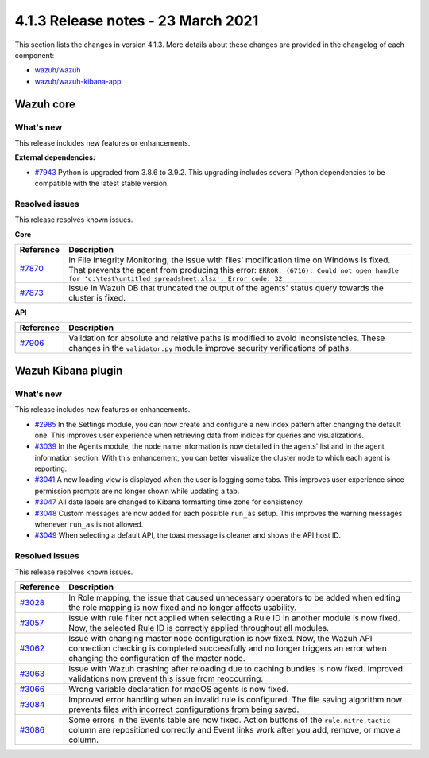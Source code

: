 .. Copyright (C) 2015, Wazuh, Inc.

.. meta::
  :description: Wazuh 4.1.3 has been released. Check out our release notes to discover the changes and additions of this release.

.. _release_4_1_3:

4.1.3 Release notes - 23 March 2021
===================================

This section lists the changes in version 4.1.3. More details about these changes are provided in the changelog of each component:

- `wazuh/wazuh <https://github.com/wazuh/wazuh/blob/v4.1.3/CHANGELOG.md>`_
- `wazuh/wazuh-kibana-app <https://github.com/wazuh/wazuh-kibana-app/blob/4.1-7.10/CHANGELOG.md>`_


Wazuh core
----------

What's new
^^^^^^^^^^

This release includes new features or enhancements. 

**External dependencies:**

- `#7943 <https://github.com/wazuh/wazuh/pull/7943>`_ Python is upgraded from 3.8.6 to 3.9.2. This upgrading includes several Python dependencies to be compatible with the latest stable version. 

Resolved issues
^^^^^^^^^^^^^^^

This release resolves known issues. 

**Core**

======================================================  =============
Reference                                                Description
======================================================  =============
`#7870 <https://github.com/wazuh/wazuh/pull/7870>`_     In File Integrity Monitoring, the issue with files' modification time on Windows is fixed. That prevents the agent from producing this error: ``ERROR: (6716): Could not open handle for 'c:\test\untitled spreadsheet.xlsx'. Error code: 32``
`#7873 <https://github.com/wazuh/wazuh/pull/7873>`_     Issue in Wazuh DB that truncated the output of the agents' status query towards the cluster is fixed.
======================================================  =============

**API** 

======================================================  =============
Reference                                                Description
======================================================  =============
`#7906 <https://github.com/wazuh/wazuh/pull/7906>`_     Validation for absolute and relative paths is modified to avoid inconsistencies. These changes in the ``validator.py`` module improve security verifications of paths.
======================================================  =============

Wazuh Kibana plugin
-------------------

What's new
^^^^^^^^^^

This release includes new features or enhancements. 

- `#2985 <https://github.com/wazuh/wazuh-kibana-app/pull/2985>`_ In the Settings module, you can now create and configure a new index pattern after changing the default one. This improves user experience when retrieving data from indices for queries and visualizations. 
- `#3039 <https://github.com/wazuh/wazuh-kibana-app/pull/3039>`_ In the Agents module, the node name information is now detailed in the agents' list and in the agent information section. With this enhancement, you can better visualize the cluster node to which each agent is reporting.  
- `#3041 <https://github.com/wazuh/wazuh-kibana-app/pull/3041>`_ A new loading view is displayed when the user is logging some tabs. This improves user experience since permission prompts are no longer shown while updating a tab.  
- `#3047 <https://github.com/wazuh/wazuh-kibana-app/pull/3047>`_ All date labels are changed to Kibana formatting time zone for consistency.
- `#3048 <https://github.com/wazuh/wazuh-kibana-app/pull/3048>`_ Custom messages are now added for each possible ``run_as`` setup. This improves the warning messages whenever ``run_as`` is not allowed.
- `#3049 <https://github.com/wazuh/wazuh-kibana-app/pull/3049>`_ When selecting a default API, the toast message is cleaner and shows the API host ID.


Resolved issues
^^^^^^^^^^^^^^^

This release resolves known issues. 

==============================================================    =============
Reference                                                         Description
==============================================================    =============
`#3028 <https://github.com/wazuh/wazuh-kibana-app/pull/3028>`_    In Role mapping, the issue that caused unnecessary operators to be added when editing the role mapping is now fixed and no longer affects usability.
`#3057 <https://github.com/wazuh/wazuh-kibana-app/pull/3057>`_    Issue with rule filter not applied when selecting a Rule ID in another module is now fixed. Now, the selected Rule ID is correctly applied throughout all modules.
`#3062 <https://github.com/wazuh/wazuh-kibana-app/pull/3062>`_    Issue with changing master node configuration is now fixed. Now, the Wazuh API connection checking is completed successfully and no longer triggers an error when changing the configuration of the master node.
`#3063 <https://github.com/wazuh/wazuh-kibana-app/pull/3063>`_    Issue with Wazuh crashing after reloading due to caching bundles is now fixed. Improved validations now prevent this issue from reoccurring.
`#3066 <https://github.com/wazuh/wazuh-kibana-app/pull/3066>`_    Wrong variable declaration for macOS agents is now fixed.
`#3084 <https://github.com/wazuh/wazuh-kibana-app/pull/3084>`_    Improved error handling when an invalid rule is configured. The file saving algorithm now prevents files with incorrect configurations from being saved.
`#3086 <https://github.com/wazuh/wazuh-kibana-app/pull/3086>`_    Some errors in the Events table are now fixed. Action buttons of the ``rule.mitre.tactic`` column are repositioned correctly and Event links work after you add, remove, or move a column.
==============================================================    =============
